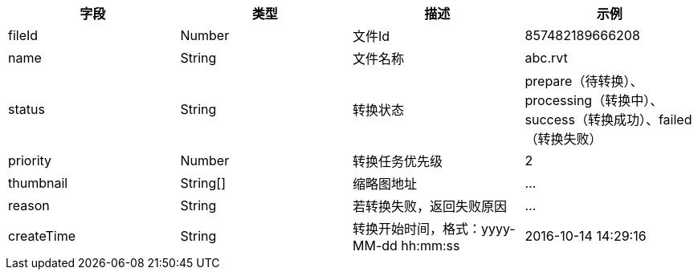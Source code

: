 [options="header"]
|===
|字段 	|类型 	|描述| 	示例
|fileId |	Number |	文件Id |	857482189666208
|name |	String| 	文件名称| 	abc.rvt
|status 	|String |	转换状态 	|prepare（待转换）、processing（转换中）、success（转换成功）、failed（转换失败）
|priority| 	Number |	转换任务优先级 	|2
|thumbnail 	|String[] 	|缩略图地址 |	…
|reason |	String |	若转换失败，返回失败原因 	|…
|createTime |	String |	转换开始时间，格式：yyyy-MM-dd hh:mm:ss |	2016-10-14 14:29:16
|===